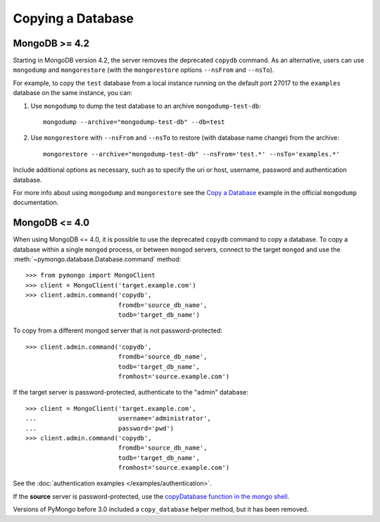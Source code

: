 Copying a Database
==================

MongoDB >= 4.2
--------------

Starting in MongoDB version 4.2, the server removes the deprecated ``copydb`` command.
As an alternative, users can use ``mongodump`` and ``mongorestore`` (with the ``mongorestore``
options ``--nsFrom`` and ``--nsTo``).

For example, to copy the ``test`` database from a local instance running on the
default port 27017 to the ``examples`` database on the same instance, you can:

#. Use ``mongodump`` to dump the test database to an archive ``mongodump-test-db``::

    mongodump --archive="mongodump-test-db" --db=test

#. Use ``mongorestore`` with ``--nsFrom`` and ``--nsTo`` to restore (with database name change)
   from the archive::

    mongorestore --archive="mongodump-test-db" --nsFrom='test.*' --nsTo='examples.*'

Include additional options as necessary, such as to specify the uri or host, username,
password and authentication database.

For more info about using ``mongodump`` and ``mongorestore`` see the `Copy a Database`_ example
in the official ``mongodump`` documentation.

MongoDB <= 4.0
--------------

When using MongoDB <= 4.0, it is possible to use the deprecated ``copydb`` command
to copy a database. To copy a database within a single ``mongod`` process, or
between ``mongod`` servers, connect to the target ``mongod`` and use the
:meth:`~pymongo.database.Database.command` method::

  >>> from pymongo import MongoClient
  >>> client = MongoClient('target.example.com')
  >>> client.admin.command('copydb',
                           fromdb='source_db_name',
                           todb='target_db_name')

To copy from a different mongod server that is not password-protected::

  >>> client.admin.command('copydb',
                           fromdb='source_db_name',
                           todb='target_db_name',
                           fromhost='source.example.com')

If the target server is password-protected, authenticate to the "admin"
database::

  >>> client = MongoClient('target.example.com',
  ...                      username='administrator',
  ...                      password='pwd')
  >>> client.admin.command('copydb',
                           fromdb='source_db_name',
                           todb='target_db_name',
                           fromhost='source.example.com')

See the :doc:`authentication examples </examples/authentication>`.

If the **source** server is password-protected, use the `copyDatabase
function in the mongo shell`_.

Versions of PyMongo before 3.0 included a ``copy_database`` helper method,
but it has been removed.

.. _copyDatabase function in the mongo shell:
   https://mongodb.com/docs/manual/reference/method/db.copyDatabase/

.. _Copy a Database:
   https://www.mongodb.com/docs/database-tools/mongodump/mongodump-examples/#copy-and-clone-databases
